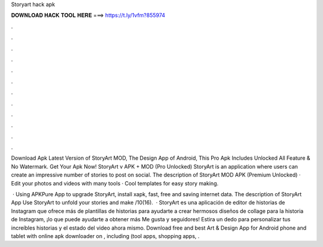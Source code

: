 Storyart hack apk



𝐃𝐎𝐖𝐍𝐋𝐎𝐀𝐃 𝐇𝐀𝐂𝐊 𝐓𝐎𝐎𝐋 𝐇𝐄𝐑𝐄 ===> https://t.ly/1vfm?855974



.



.



.



.



.



.



.



.



.



.



.



.

Download Apk Latest Version of StoryArt MOD, The Design App of Android, This Pro Apk Includes Unlocked All Feature & No Watermark. Get Your Apk Now! StoryArt v APK + MOD (Pro Unlocked) StoryArt is an application where users can create an impressive number of stories to post on social. The description of StoryArt MOD APK (Premium Unlocked) · Edit your photos and videos with many tools · Cool templates for easy story making.

 · Using APKPure App to upgrade StoryArt, install xapk, fast, free and saving internet data. The description of StoryArt App Use StoryArt to unfold your stories and make /10(16).  · StoryArt es una aplicación de editor de historias de Instagram que ofrece más de plantillas de historias para ayudarte a crear hermosos diseños de collage para la historia de Instagram, ¡lo que puede ayudarte a obtener más Me gusta y seguidores! Estira un dedo para personalizar tus increíbles historias y el estado del video ahora mismo. Download free and best Art & Design App for Android phone and tablet with online apk downloader on , including (tool apps, shopping apps, .
